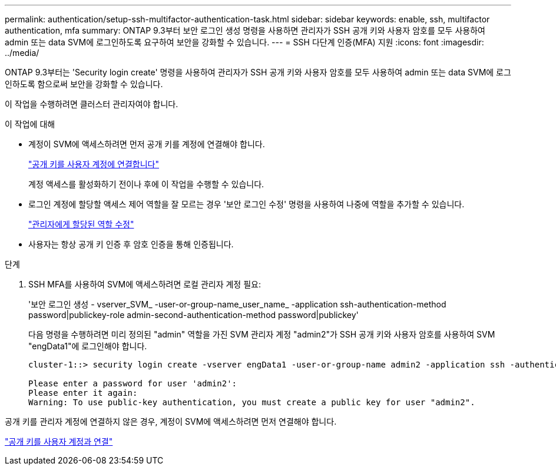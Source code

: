 ---
permalink: authentication/setup-ssh-multifactor-authentication-task.html 
sidebar: sidebar 
keywords: enable, ssh, multifactor authentication, mfa 
summary: ONTAP 9.3부터 보안 로그인 생성 명령을 사용하면 관리자가 SSH 공개 키와 사용자 암호를 모두 사용하여 admin 또는 data SVM에 로그인하도록 요구하여 보안을 강화할 수 있습니다. 
---
= SSH 다단계 인증(MFA) 지원
:icons: font
:imagesdir: ../media/


[role="lead"]
ONTAP 9.3부터는 'Security login create' 명령을 사용하여 관리자가 SSH 공개 키와 사용자 암호를 모두 사용하여 admin 또는 data SVM에 로그인하도록 함으로써 보안을 강화할 수 있습니다.

이 작업을 수행하려면 클러스터 관리자여야 합니다.

.이 작업에 대해
* 계정이 SVM에 액세스하려면 먼저 공개 키를 계정에 연결해야 합니다.
+
link:manage-public-key-authentication-concept.html["공개 키를 사용자 계정에 연결합니다"]

+
계정 액세스를 활성화하기 전이나 후에 이 작업을 수행할 수 있습니다.

* 로그인 계정에 할당할 액세스 제어 역할을 잘 모르는 경우 '보안 로그인 수정' 명령을 사용하여 나중에 역할을 추가할 수 있습니다.
+
link:modify-role-assigned-administrator-task.html["관리자에게 할당된 역할 수정"]

* 사용자는 항상 공개 키 인증 후 암호 인증을 통해 인증됩니다.


.단계
. SSH MFA를 사용하여 SVM에 액세스하려면 로컬 관리자 계정 필요:
+
'보안 로그인 생성 - vserver_SVM_ -user-or-group-name_user_name_ -application ssh-authentication-method password|publickey-role admin-second-authentication-method password|publickey'

+
다음 명령을 수행하려면 미리 정의된 "admin" 역할을 가진 SVM 관리자 계정 "admin2"가 SSH 공개 키와 사용자 암호를 사용하여 SVM "engData1"에 로그인해야 합니다.

+
[listing]
----
cluster-1::> security login create -vserver engData1 -user-or-group-name admin2 -application ssh -authentication-method publickey -role admin -second-authentication-method password

Please enter a password for user 'admin2':
Please enter it again:
Warning: To use public-key authentication, you must create a public key for user "admin2".
----


공개 키를 관리자 계정에 연결하지 않은 경우, 계정이 SVM에 액세스하려면 먼저 연결해야 합니다.

link:manage-public-key-authentication-concept.html["공개 키를 사용자 계정과 연결"]
